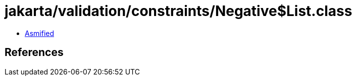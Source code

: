 = jakarta/validation/constraints/Negative$List.class

 - link:Negative$List-asmified.java[Asmified]

== References


